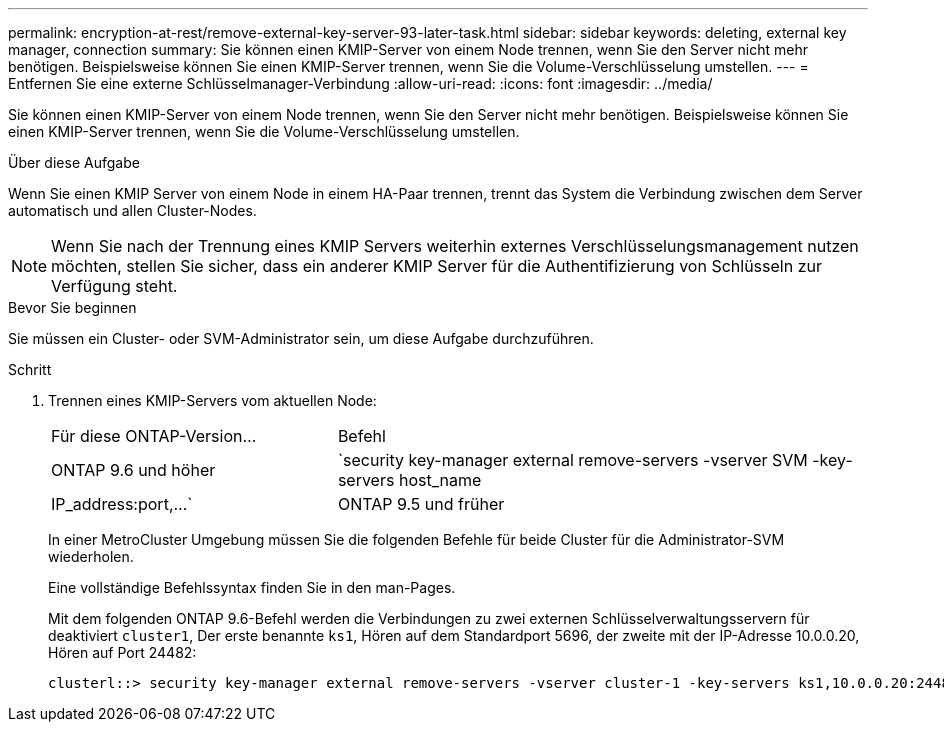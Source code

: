 ---
permalink: encryption-at-rest/remove-external-key-server-93-later-task.html 
sidebar: sidebar 
keywords: deleting, external key manager, connection 
summary: Sie können einen KMIP-Server von einem Node trennen, wenn Sie den Server nicht mehr benötigen. Beispielsweise können Sie einen KMIP-Server trennen, wenn Sie die Volume-Verschlüsselung umstellen. 
---
= Entfernen Sie eine externe Schlüsselmanager-Verbindung
:allow-uri-read: 
:icons: font
:imagesdir: ../media/


[role="lead"]
Sie können einen KMIP-Server von einem Node trennen, wenn Sie den Server nicht mehr benötigen. Beispielsweise können Sie einen KMIP-Server trennen, wenn Sie die Volume-Verschlüsselung umstellen.

.Über diese Aufgabe
Wenn Sie einen KMIP Server von einem Node in einem HA-Paar trennen, trennt das System die Verbindung zwischen dem Server automatisch und allen Cluster-Nodes.


NOTE: Wenn Sie nach der Trennung eines KMIP Servers weiterhin externes Verschlüsselungsmanagement nutzen möchten, stellen Sie sicher, dass ein anderer KMIP Server für die Authentifizierung von Schlüsseln zur Verfügung steht.

.Bevor Sie beginnen
Sie müssen ein Cluster- oder SVM-Administrator sein, um diese Aufgabe durchzuführen.

.Schritt
. Trennen eines KMIP-Servers vom aktuellen Node:
+
[cols="35,65"]
|===


| Für diese ONTAP-Version... | Befehl 


 a| 
ONTAP 9.6 und höher
 a| 
`security key-manager external remove-servers -vserver SVM -key-servers host_name|IP_address:port,...`



 a| 
ONTAP 9.5 und früher
 a| 
`security key-manager delete -address key_management_server_ipaddress`

|===
+
In einer MetroCluster Umgebung müssen Sie die folgenden Befehle für beide Cluster für die Administrator-SVM wiederholen.

+
Eine vollständige Befehlssyntax finden Sie in den man-Pages.

+
Mit dem folgenden ONTAP 9.6-Befehl werden die Verbindungen zu zwei externen Schlüsselverwaltungsservern für deaktiviert `cluster1`, Der erste benannte `ks1`, Hören auf dem Standardport 5696, der zweite mit der IP-Adresse 10.0.0.20, Hören auf Port 24482:

+
[listing]
----
clusterl::> security key-manager external remove-servers -vserver cluster-1 -key-servers ks1,10.0.0.20:24482
----

